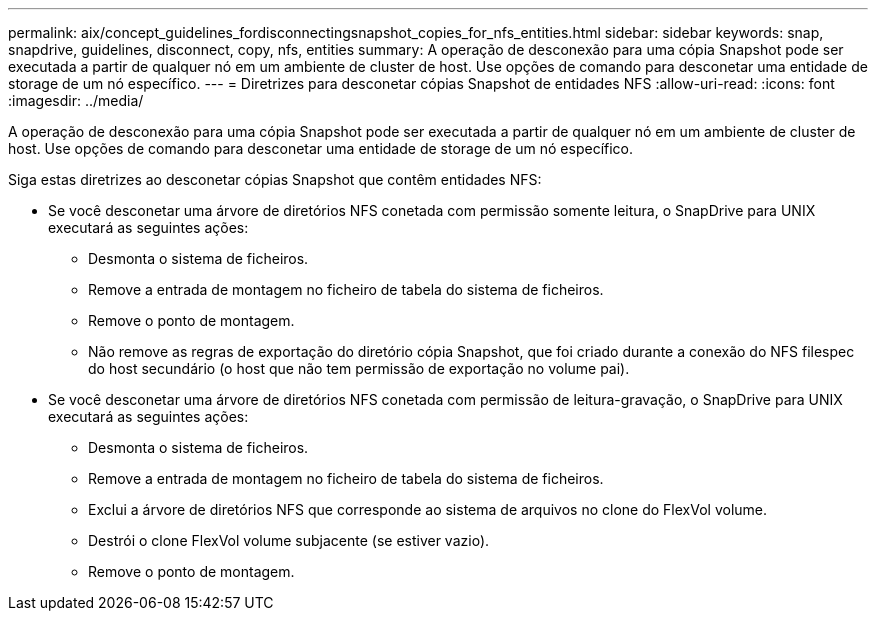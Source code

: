 ---
permalink: aix/concept_guidelines_fordisconnectingsnapshot_copies_for_nfs_entities.html 
sidebar: sidebar 
keywords: snap, snapdrive, guidelines, disconnect, copy, nfs, entities 
summary: A operação de desconexão para uma cópia Snapshot pode ser executada a partir de qualquer nó em um ambiente de cluster de host. Use opções de comando para desconetar uma entidade de storage de um nó específico. 
---
= Diretrizes para desconetar cópias Snapshot de entidades NFS
:allow-uri-read: 
:icons: font
:imagesdir: ../media/


[role="lead"]
A operação de desconexão para uma cópia Snapshot pode ser executada a partir de qualquer nó em um ambiente de cluster de host. Use opções de comando para desconetar uma entidade de storage de um nó específico.

Siga estas diretrizes ao desconetar cópias Snapshot que contêm entidades NFS:

* Se você desconetar uma árvore de diretórios NFS conetada com permissão somente leitura, o SnapDrive para UNIX executará as seguintes ações:
+
** Desmonta o sistema de ficheiros.
** Remove a entrada de montagem no ficheiro de tabela do sistema de ficheiros.
** Remove o ponto de montagem.
** Não remove as regras de exportação do diretório cópia Snapshot, que foi criado durante a conexão do NFS filespec do host secundário (o host que não tem permissão de exportação no volume pai).


* Se você desconetar uma árvore de diretórios NFS conetada com permissão de leitura-gravação, o SnapDrive para UNIX executará as seguintes ações:
+
** Desmonta o sistema de ficheiros.
** Remove a entrada de montagem no ficheiro de tabela do sistema de ficheiros.
** Exclui a árvore de diretórios NFS que corresponde ao sistema de arquivos no clone do FlexVol volume.
** Destrói o clone FlexVol volume subjacente (se estiver vazio).
** Remove o ponto de montagem.




